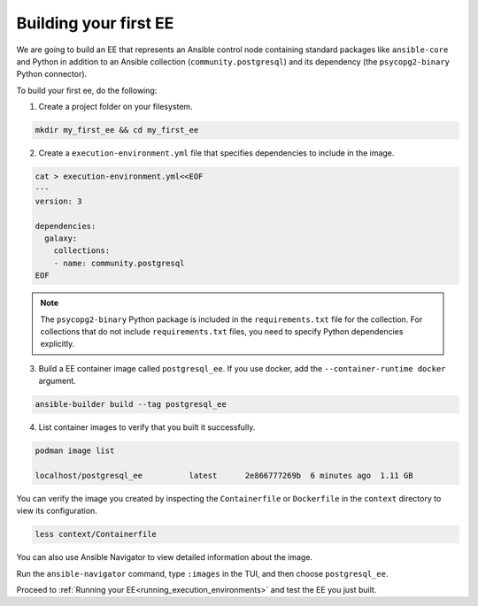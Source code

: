 .. _building_execution_environments:

######################
Building your first EE
######################

We are going to build an EE that represents an Ansible control node containing standard packages like ``ansible-core`` and Python in addition to
an Ansible collection (``community.postgresql``) and its dependency (the ``psycopg2-binary`` Python connector).

To build your first ee, do the following:

1. Create a project folder on your filesystem.

.. code-block:: bash

  mkdir my_first_ee && cd my_first_ee

2. Create a ``execution-environment.yml`` file that specifies dependencies to include in the image.

.. code-block:: yaml

  cat > execution-environment.yml<<EOF
  ---
  version: 3

  dependencies:
    galaxy:
      collections:
      - name: community.postgresql
  EOF

.. note::

  The ``psycopg2-binary`` Python package is included in the ``requirements.txt`` file for the collection.
  For collections that do not include ``requirements.txt`` files, you need to specify Python dependencies explicitly.

3. Build a EE container image called ``postgresql_ee``. If you use docker, add the ``--container-runtime docker`` argument.

.. code-block:: bash

  ansible-builder build --tag postgresql_ee

4. List container images to verify that you built it successfully.

.. code-block:: bash

  podman image list

  localhost/postgresql_ee          latest      2e866777269b  6 minutes ago  1.11 GB

You can verify the image you created by inspecting the ``Containerfile`` or ``Dockerfile`` in the ``context`` directory to view its configuration.

.. code-block:: bash

  less context/Containerfile

You can also use Ansible Navigator to view detailed information about the image.

Run the ``ansible-navigator`` command, type ``:images`` in the TUI, and then choose ``postgresql_ee``.

Proceed to :ref:`Running your EE<running_execution_environments>` and test the EE you just built.
